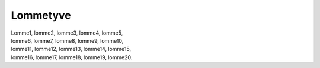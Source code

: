 Lommetyve
---------
.. line-block::
   Lomme1, lomme2, lomme3, lomme4, lomme5, 
   lomme6, lomme7, lomme8, lomme9, lomme10, 
   lomme11, lomme12, lomme13, lomme14, lomme15, 
   lomme16, lomme17, lomme18, lomme19, lomme20.
